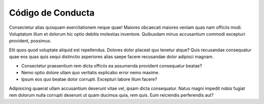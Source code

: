 Código de Conducta
##################

Consectetur alias quisquam exercitationem neque quae! Maiores obcaecati maiores veniam quas nam officiis modi. Voluptatum illum et dolorum hic optio debitis molestias inventore. Quibusdam minus accusantium commodi excepturi provident, possimus.

Elit quos quod voluptate aliquid est repellendus. Dolores dolor placeat quo tenetur atque? Quis recusandae consequatur quae eos quas quis sequi distinctio asperiores alias saepe facere recusandae dolor adipisci magnam.

* Consectetur praesentium rem dicta officiis ea assumenda provident consequatur beatae? 
* Nemo optio dolore ullam quo veritatis explicabo error nemo maxime.
* Ipsum eos quo beatae dolor corrupti. Excepturi labore illum facere?

Adipisicing quaerat ullam accusantium deserunt vitae vel, ipsam dicta consequatur. Natus magni impedit nobis fugiat rem dolorum nulla corrupti deserunt ut quam ducimus quia, rem quis. Eum reiciendis perferendis aut?
